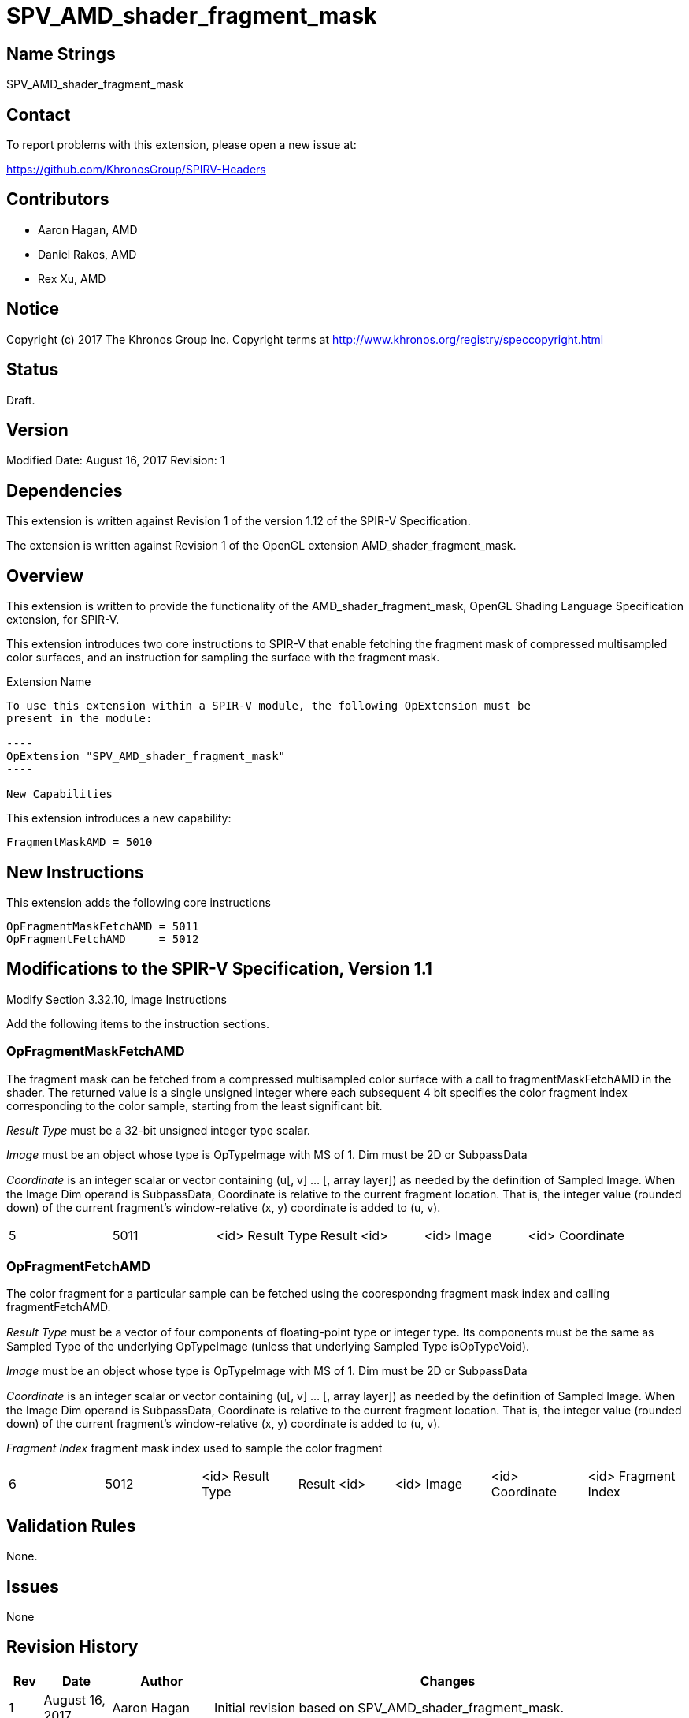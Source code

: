 SPV_AMD_shader_fragment_mask
============================

Name Strings
------------

SPV_AMD_shader_fragment_mask

Contact
-------

To report problems with this extension, please open a new issue at:

https://github.com/KhronosGroup/SPIRV-Headers

Contributors
------------

- Aaron Hagan, AMD
- Daniel Rakos, AMD
- Rex Xu, AMD

Notice
------

Copyright (c) 2017 The Khronos Group Inc. Copyright terms at
http://www.khronos.org/registry/speccopyright.html

Status
------

Draft.

Version
-------

Modified Date: August 16, 2017
Revision:      1

Dependencies
------------

This extension is written against Revision 1 of the version 1.12 of the
SPIR-V Specification.

The extension is written against Revision 1 of the OpenGL extension
AMD_shader_fragment_mask.

Overview
--------

This extension is written to provide the functionality of the
AMD_shader_fragment_mask, OpenGL Shading Language Specification extension,
for SPIR-V.

This extension introduces two core instructions to SPIR-V that enable fetching
the fragment mask of compressed multisampled color surfaces, and an instruction
for sampling the surface with the fragment mask.

Extension Name
----------------
To use this extension within a SPIR-V module, the following OpExtension must be
present in the module:

----
OpExtension "SPV_AMD_shader_fragment_mask"
----

New Capabilities
----------------
This extension introduces a new capability:

----
FragmentMaskAMD = 5010
----

New Instructions
----------------

This extension adds the following core instructions

----
OpFragmentMaskFetchAMD = 5011
OpFragmentFetchAMD     = 5012
----

Modifications to the SPIR-V Specification, Version 1.1
------------------------------------------------------

Modify Section 3.32.10, Image Instructions

Add the following items to the instruction sections.

OpFragmentMaskFetchAMD
~~~~~~~~~~~~~~~~~~~~~~
The fragment mask can be fetched from a compressed multisampled color surface with a
call to fragmentMaskFetchAMD in the shader.  The returned value is a single unsigned
integer where each subsequent 4 bit specifies the color fragment index corresponding
to the color sample, starting from the least significant bit.

_Result Type_ must be a 32-bit unsigned integer type scalar.

_Image_ must be an object whose type is OpTypeImage with MS of 1. Dim must be 2D or SubpassData

_Coordinate_ is an integer scalar or vector containing (u[, v] ... [, array layer])
as needed by the deﬁnition of Sampled Image. When the Image Dim operand is SubpassData,
Coordinate is relative to the current fragment location. That is, the integer value
(rounded down) of the current fragment’s window-relative (x, y) coordinate is added to (u, v).

|====
| 5 | 5011 | <id> Result Type | Result <id> | <id> Image | <id> Coordinate
|====

OpFragmentFetchAMD
~~~~~~~~~~~~~~~~~~
The color fragment for a particular sample can be fetched using the coorespondng fragment
mask index and calling fragmentFetchAMD.

_Result Type_ must be a vector of four components of ﬂoating-point type or integer type.
Its components must be the same as Sampled Type of the underlying OpTypeImage (unless that
underlying Sampled Type isOpTypeVoid).

_Image_ must be an object whose type is OpTypeImage with MS of 1. Dim must be 2D or SubpassData

_Coordinate_ is an integer scalar or vector containing (u[, v] ... [, array layer])
as needed by the deﬁnition of Sampled Image. When the Image Dim operand is SubpassData,
Coordinate is relative to the current fragment location. That is, the integer value
(rounded down) of the current fragment’s window-relative (x, y) coordinate is added to (u, v).

_Fragment Index_ fragment mask index used to sample the color fragment

|====
| 6 | 5012 | <id> Result Type | Result <id> | <id> Image | <id> Coordinate | <id> Fragment Index
|====

Validation Rules
----------------

None.

Issues
------

None

Revision History
----------------

[cols="5%,10%,15%,70%"]
[grid="rows"]
[options="header"]
|========================================
|Rev|Date|Author|Changes
|1|August 16, 2017|Aaron Hagan|Initial revision based on SPV_AMD_shader_fragment_mask.
|========================================
